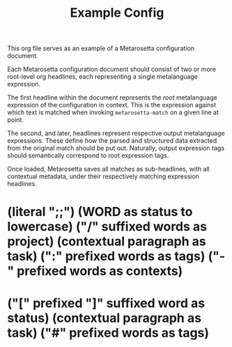 #+TITLE: Example Config

This org file serves as an example of a Metarosetta configuration document.

Each Metarosetta configuration document should consist of two or more root-level org headlines,
each representing a single metalanguage expression.

The first headline within the document represents the /root/ metalanguage expression of the configuration in context.
This is the expression against which text is matched when invoking ~metarosetta-match~ on a given line at point.

The second, and later, headlines represent respective output metalanguage expressions.
These define how the parsed and structured data extracted from the original match should be put out.
Naturally, output expression tags should semantically correspond to root expression tags.

Once loaded, Metarosetta saves all matches as sub-headlines, with all contextual metadata,
under their respectively matching expression headlines.

* (literal ";;") (WORD as status to lowercase) ("/" suffixed words as project) (contextual paragraph as task) (":" prefixed words as tags) ("-" prefixed words as contexts)
:PROPERTIES:
:KEY: ltask
:END:

* ("[" prefixed "]" suffixed word as status) (contextual paragraph as task) ("#" prefixed words as tags)
:PROPERTIES:
:KEY: mdtask
:TARGET-TYPE: md
:TARGET-SECTION-TEMPLATE: $contexts
:TARGET-ENDPOINT-TEMPLATE: ~/tasks/$project.md
:TEMPLATE: [todo] Do this thing #critical
:END:
